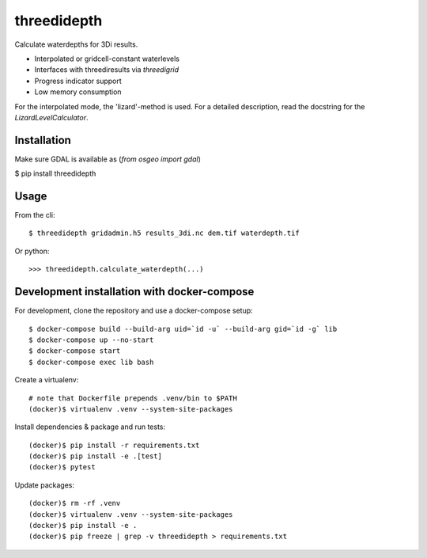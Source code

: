 threedidepth
============

Calculate waterdepths for 3Di results.

* Interpolated or gridcell-constant waterlevels
* Interfaces with threediresults via `threedigrid`
* Progress indicator support
* Low memory consumption

For the interpolated mode, the 'lizard'-method is used. For a detailed
description, read the docstring for the `LizardLevelCalculator`.


Installation
------------

Make sure GDAL is available as (`from osgeo import gdal`)

$ pip install threedidepth


Usage
-----

From the cli::

    $ threedidepth gridadmin.h5 results_3di.nc dem.tif waterdepth.tif


Or python::

    >>> threedidepth.calculate_waterdepth(...)


Development installation with docker-compose
--------------------------------------------

For development, clone the repository and use a docker-compose setup::

    $ docker-compose build --build-arg uid=`id -u` --build-arg gid=`id -g` lib
    $ docker-compose up --no-start
    $ docker-compose start
    $ docker-compose exec lib bash

Create a virtualenv::

    # note that Dockerfile prepends .venv/bin to $PATH
    (docker)$ virtualenv .venv --system-site-packages

Install dependencies & package and run tests::

    (docker)$ pip install -r requirements.txt
    (docker)$ pip install -e .[test]
    (docker)$ pytest

Update packages::
    
    (docker)$ rm -rf .venv
    (docker)$ virtualenv .venv --system-site-packages
    (docker)$ pip install -e .
    (docker)$ pip freeze | grep -v threedidepth > requirements.txt
